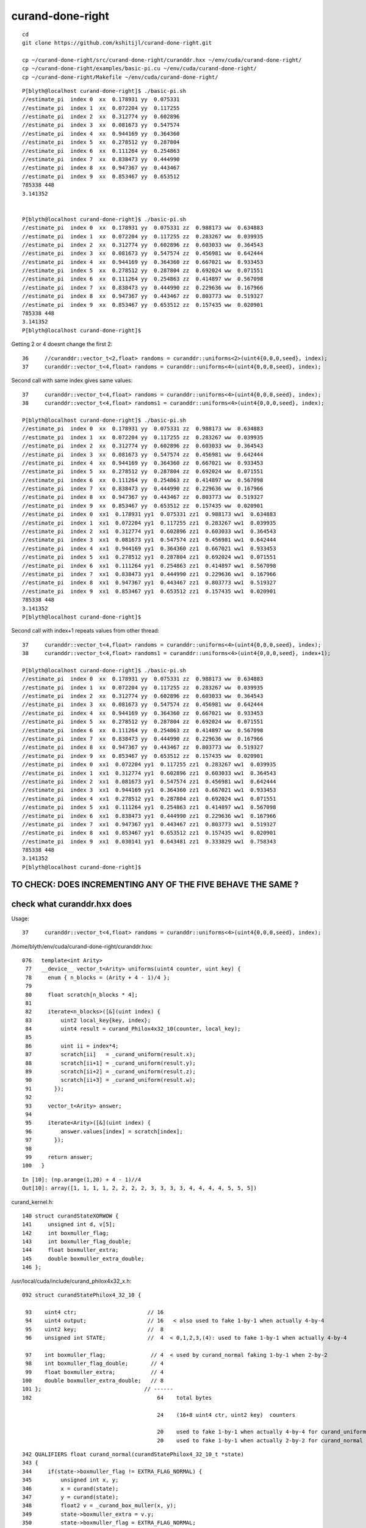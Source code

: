 curand-done-right
===================

::

   cd
   git clone https://github.com/kshitijl/curand-done-right.git

   cp ~/curand-done-right/src/curand-done-right/curanddr.hxx ~/env/cuda/curand-done-right/
   cp ~/curand-done-right/examples/basic-pi.cu ~/env/cuda/curand-done-right/
   cp ~/curand-done-right/Makefile ~/env/cuda/curand-done-right/



::

    P[blyth@localhost curand-done-right]$ ./basic-pi.sh 
    //estimate_pi  index 0  xx  0.178931 yy  0.075331 
    //estimate_pi  index 1  xx  0.072204 yy  0.117255 
    //estimate_pi  index 2  xx  0.312774 yy  0.602896 
    //estimate_pi  index 3  xx  0.081673 yy  0.547574 
    //estimate_pi  index 4  xx  0.944169 yy  0.364360 
    //estimate_pi  index 5  xx  0.278512 yy  0.287804 
    //estimate_pi  index 6  xx  0.111264 yy  0.254863 
    //estimate_pi  index 7  xx  0.838473 yy  0.444990 
    //estimate_pi  index 8  xx  0.947367 yy  0.443467 
    //estimate_pi  index 9  xx  0.853467 yy  0.653512 
    785338 448
    3.141352


    P[blyth@localhost curand-done-right]$ ./basic-pi.sh 
    //estimate_pi  index 0  xx  0.178931 yy  0.075331 zz  0.988173 ww  0.634883 
    //estimate_pi  index 1  xx  0.072204 yy  0.117255 zz  0.283267 ww  0.039935 
    //estimate_pi  index 2  xx  0.312774 yy  0.602896 zz  0.603033 ww  0.364543 
    //estimate_pi  index 3  xx  0.081673 yy  0.547574 zz  0.456981 ww  0.642444 
    //estimate_pi  index 4  xx  0.944169 yy  0.364360 zz  0.667021 ww  0.933453 
    //estimate_pi  index 5  xx  0.278512 yy  0.287804 zz  0.692024 ww  0.071551 
    //estimate_pi  index 6  xx  0.111264 yy  0.254863 zz  0.414897 ww  0.567098 
    //estimate_pi  index 7  xx  0.838473 yy  0.444990 zz  0.229636 ww  0.167966 
    //estimate_pi  index 8  xx  0.947367 yy  0.443467 zz  0.803773 ww  0.519327 
    //estimate_pi  index 9  xx  0.853467 yy  0.653512 zz  0.157435 ww  0.020901 
    785338 448
    3.141352
    P[blyth@localhost curand-done-right]$ 


Getting 2 or 4 doesnt change the first 2::

     36     //curanddr::vector_t<2,float> randoms = curanddr::uniforms<2>(uint4{0,0,0,seed}, index); 
     37     curanddr::vector_t<4,float> randoms = curanddr::uniforms<4>(uint4{0,0,0,seed}, index);





Second call with same index gives same values::

    37     curanddr::vector_t<4,float> randoms = curanddr::uniforms<4>(uint4{0,0,0,seed}, index);
    38     curanddr::vector_t<4,float> randoms1 = curanddr::uniforms<4>(uint4{0,0,0,seed}, index);

    P[blyth@localhost curand-done-right]$ ./basic-pi.sh 
    //estimate_pi  index 0  xx  0.178931 yy  0.075331 zz  0.988173 ww  0.634883 
    //estimate_pi  index 1  xx  0.072204 yy  0.117255 zz  0.283267 ww  0.039935 
    //estimate_pi  index 2  xx  0.312774 yy  0.602896 zz  0.603033 ww  0.364543 
    //estimate_pi  index 3  xx  0.081673 yy  0.547574 zz  0.456981 ww  0.642444 
    //estimate_pi  index 4  xx  0.944169 yy  0.364360 zz  0.667021 ww  0.933453 
    //estimate_pi  index 5  xx  0.278512 yy  0.287804 zz  0.692024 ww  0.071551 
    //estimate_pi  index 6  xx  0.111264 yy  0.254863 zz  0.414897 ww  0.567098 
    //estimate_pi  index 7  xx  0.838473 yy  0.444990 zz  0.229636 ww  0.167966 
    //estimate_pi  index 8  xx  0.947367 yy  0.443467 zz  0.803773 ww  0.519327 
    //estimate_pi  index 9  xx  0.853467 yy  0.653512 zz  0.157435 ww  0.020901 
    //estimate_pi  index 0  xx1  0.178931 yy1  0.075331 zz1  0.988173 ww1  0.634883 
    //estimate_pi  index 1  xx1  0.072204 yy1  0.117255 zz1  0.283267 ww1  0.039935 
    //estimate_pi  index 2  xx1  0.312774 yy1  0.602896 zz1  0.603033 ww1  0.364543 
    //estimate_pi  index 3  xx1  0.081673 yy1  0.547574 zz1  0.456981 ww1  0.642444 
    //estimate_pi  index 4  xx1  0.944169 yy1  0.364360 zz1  0.667021 ww1  0.933453 
    //estimate_pi  index 5  xx1  0.278512 yy1  0.287804 zz1  0.692024 ww1  0.071551 
    //estimate_pi  index 6  xx1  0.111264 yy1  0.254863 zz1  0.414897 ww1  0.567098 
    //estimate_pi  index 7  xx1  0.838473 yy1  0.444990 zz1  0.229636 ww1  0.167966 
    //estimate_pi  index 8  xx1  0.947367 yy1  0.443467 zz1  0.803773 ww1  0.519327 
    //estimate_pi  index 9  xx1  0.853467 yy1  0.653512 zz1  0.157435 ww1  0.020901 
    785338 448
    3.141352
    P[blyth@localhost curand-done-right]$


Second call with index+1 repeats values from other thread::

    37     curanddr::vector_t<4,float> randoms = curanddr::uniforms<4>(uint4{0,0,0,seed}, index);
    38     curanddr::vector_t<4,float> randoms1 = curanddr::uniforms<4>(uint4{0,0,0,seed}, index+1);

    P[blyth@localhost curand-done-right]$ ./basic-pi.sh 
    //estimate_pi  index 0  xx  0.178931 yy  0.075331 zz  0.988173 ww  0.634883 
    //estimate_pi  index 1  xx  0.072204 yy  0.117255 zz  0.283267 ww  0.039935 
    //estimate_pi  index 2  xx  0.312774 yy  0.602896 zz  0.603033 ww  0.364543 
    //estimate_pi  index 3  xx  0.081673 yy  0.547574 zz  0.456981 ww  0.642444 
    //estimate_pi  index 4  xx  0.944169 yy  0.364360 zz  0.667021 ww  0.933453 
    //estimate_pi  index 5  xx  0.278512 yy  0.287804 zz  0.692024 ww  0.071551 
    //estimate_pi  index 6  xx  0.111264 yy  0.254863 zz  0.414897 ww  0.567098 
    //estimate_pi  index 7  xx  0.838473 yy  0.444990 zz  0.229636 ww  0.167966 
    //estimate_pi  index 8  xx  0.947367 yy  0.443467 zz  0.803773 ww  0.519327 
    //estimate_pi  index 9  xx  0.853467 yy  0.653512 zz  0.157435 ww  0.020901 
    //estimate_pi  index 0  xx1  0.072204 yy1  0.117255 zz1  0.283267 ww1  0.039935 
    //estimate_pi  index 1  xx1  0.312774 yy1  0.602896 zz1  0.603033 ww1  0.364543 
    //estimate_pi  index 2  xx1  0.081673 yy1  0.547574 zz1  0.456981 ww1  0.642444 
    //estimate_pi  index 3  xx1  0.944169 yy1  0.364360 zz1  0.667021 ww1  0.933453 
    //estimate_pi  index 4  xx1  0.278512 yy1  0.287804 zz1  0.692024 ww1  0.071551 
    //estimate_pi  index 5  xx1  0.111264 yy1  0.254863 zz1  0.414897 ww1  0.567098 
    //estimate_pi  index 6  xx1  0.838473 yy1  0.444990 zz1  0.229636 ww1  0.167966 
    //estimate_pi  index 7  xx1  0.947367 yy1  0.443467 zz1  0.803773 ww1  0.519327 
    //estimate_pi  index 8  xx1  0.853467 yy1  0.653512 zz1  0.157435 ww1  0.020901 
    //estimate_pi  index 9  xx1  0.030141 yy1  0.643481 zz1  0.333829 ww1  0.758343 
    785338 448
    3.141352
    P[blyth@localhost curand-done-right]$ 



TO CHECK: DOES INCREMENTING ANY OF THE FIVE BEHAVE THE SAME ?
------------------------------------------------------------------






check what curanddr.hxx does
-----------------------------

Usage::

    37     curanddr::vector_t<4,float> randoms = curanddr::uniforms<4>(uint4{0,0,0,seed}, index);


/home/blyth/env/cuda/curand-done-right/curanddr.hxx::

    076   template<int Arity>
     77   __device__ vector_t<Arity> uniforms(uint4 counter, uint key) {
     78     enum { n_blocks = (Arity + 4 - 1)/4 };
     79 
     80     float scratch[n_blocks * 4];
     81 
     82     iterate<n_blocks>([&](uint index) {
     83         uint2 local_key{key, index};
     84         uint4 result = curand_Philox4x32_10(counter, local_key);
     85 
     86         uint ii = index*4;
     87         scratch[ii]   = _curand_uniform(result.x);
     88         scratch[ii+1] = _curand_uniform(result.y);
     89         scratch[ii+2] = _curand_uniform(result.z);
     90         scratch[ii+3] = _curand_uniform(result.w);
     91       });
     92 
     93     vector_t<Arity> answer;
     94 
     95     iterate<Arity>([&](uint index) {
     96         answer.values[index] = scratch[index];
     97       });
     98 
     99     return answer;
    100   }


::

    In [10]: (np.arange(1,20) + 4 - 1)//4
    Out[10]: array([1, 1, 1, 1, 2, 2, 2, 2, 3, 3, 3, 3, 4, 4, 4, 4, 5, 5, 5])



curand_kernel.h::

     140 struct curandStateXORWOW {
     141     unsigned int d, v[5];
     142     int boxmuller_flag;
     143     int boxmuller_flag_double;
     144     float boxmuller_extra;
     145     double boxmuller_extra_double;
     146 };



/usr/local/cuda/include/curand_philox4x32_x.h::

    092 struct curandStatePhilox4_32_10 {

     93    uint4 ctr;                      // 16 
     94    uint4 output;                   // 16   < also used to fake 1-by-1 when actually 4-by-4   
     95    uint2 key;                      //  8
     96    unsigned int STATE;             //  4  < 0,1,2,3,(4): used to fake 1-by-1 when actually 4-by-4 

     97    int boxmuller_flag;              // 4  < used by curand_normal faking 1-by-1 when 2-by-2
     98    int boxmuller_flag_double;       // 4  
     99    float boxmuller_extra;           // 4 
    100    double boxmuller_extra_double;   // 8 
    101 };                                // ------
    102                                       64    total bytes

                                              24    (16+8 uint4 ctr, uint2 key)  counters  

                                              20    used to fake 1-by-1 when actually 4-by-4 for curand_uniform
                                              20    used to fake 1-by-1 when actually 2-by-2 for curand_normal



::

    342 QUALIFIERS float curand_normal(curandStatePhilox4_32_10_t *state)
    343 {
    344     if(state->boxmuller_flag != EXTRA_FLAG_NORMAL) {
    345         unsigned int x, y;
    346         x = curand(state);
    347         y = curand(state);
    348         float2 v = _curand_box_muller(x, y);
    349         state->boxmuller_extra = v.y;
    350         state->boxmuller_flag = EXTRA_FLAG_NORMAL;
    351         return v.x;
    352     }
    353     state->boxmuller_flag = 0;
    354     return state->boxmuller_extra;
    355 }

    /// AHHA : the boxmuller_extra and boxmuller_flag is again
    ///        making something that naturally gives 2 normally 
    ///        distrib values look like it gives 1 without 
    ///        ... and costs 20 bytes for this "fib"

    402 QUALIFIERS float2 curand_normal2(curandStateXORWOW_t *state)
    403 {
    404     return curand_box_muller(state);
    405 }

    151 template <typename R>
    152 QUALIFIERS float2 curand_box_muller(R *state)
    153 {
    154     float2 result;
    155     unsigned int x = curand(state);
    156     unsigned int y = curand(state);
    157     result = _curand_box_muller(x, y);
    158     return result;
    159 }

     69 QUALIFIERS float2 _curand_box_muller(unsigned int x, unsigned int y)
     70 {
     71     float2 result;
     72     float u = x * CURAND_2POW32_INV + (CURAND_2POW32_INV/2);
     73     float v = y * CURAND_2POW32_INV_2PI + (CURAND_2POW32_INV_2PI/2);
     74 #if __CUDA_ARCH__ > 0
     75     float s = sqrtf(-2.0f * logf(u));
     76     __sincosf(v, &result.x, &result.y);
     77 #else
     78     float s = sqrtf(-2.0f * logf(u));
     79     result.x = sinf(v);
     80     result.y = cosf(v);
     81 #endif
     82     result.x *= s;
     83     result.y *= s;
     84     return result;
     85 }







::

    1012 QUALIFIERS void curand_init(unsigned long long seed,
    1013                                  unsigned long long subsequence,
    1014                                  unsigned long long offset,
    1015                                  curandStatePhilox4_32_10_t *state)
    1016 {
    1017     state->ctr = make_uint4(0, 0, 0, 0);
    1018     state->key.x = (unsigned int)seed;
    1019     state->key.y = (unsigned int)(seed>>32);
    1020     state->STATE = 0;
    1021     state->boxmuller_flag = 0;
    1022     state->boxmuller_flag_double = 0;
    1023     state->boxmuller_extra = 0.f;
    1024     state->boxmuller_extra_double = 0.;
    1025     skipahead_sequence(subsequence, state);
    1026     skipahead(offset, state);
    1027 }

    0961 QUALIFIERS void skipahead(unsigned long long n, curandStatePhilox4_32_10_t *state)
     962 {
     963     state->STATE += (n & 3);
     964     n /= 4;
     965     if( state->STATE > 3 ){
     966         n += 1;
     967         state->STATE -= 4;
     968     }
     969     Philox_State_Incr(state, n);
     970     state->output = curand_Philox4x32_10(state->ctr,state->key);
     971 }
    /// looks to be fiddling to enable generator that returns sets of four random uint 
    /// to look like it can be skipped ahead not in steps of four by item by item 
    /// [n & 3 is 0,1,2,3 only, whats range if STATE? 0,1,2,3 only ? ]

    106 QUALIFIERS void Philox_State_Incr(curandStatePhilox4_32_10_t* s, unsigned long long n)
    107 {
    108    unsigned int nlo = (unsigned int)(n);
    109    unsigned int nhi = (unsigned int)(n>>32);
    110 
    111    s->ctr.x += nlo;
    112    if( s->ctr.x < nlo )
    113       nhi++;
    114 
    115    s->ctr.y += nhi;
    116    if(nhi <= s->ctr.y)
    117       return;
    118    if(++s->ctr.z) return;
    119    ++s->ctr.w;
    120 }


    170 QUALIFIERS uint4 curand_Philox4x32_10( uint4 c, uint2 k)
    171 {
    172    c = _philox4x32round(c, k);                           // 1 
    173    k.x += PHILOX_W32_0; k.y += PHILOX_W32_1;
    174    c = _philox4x32round(c, k);                           // 2
    175    k.x += PHILOX_W32_0; k.y += PHILOX_W32_1;
    176    c = _philox4x32round(c, k);                           // 3 
    177    k.x += PHILOX_W32_0; k.y += PHILOX_W32_1;
    178    c = _philox4x32round(c, k);                           // 4 
    179    k.x += PHILOX_W32_0; k.y += PHILOX_W32_1;
    180    c = _philox4x32round(c, k);                           // 5 
    181    k.x += PHILOX_W32_0; k.y += PHILOX_W32_1;
    182    c = _philox4x32round(c, k);                           // 6 
    183    k.x += PHILOX_W32_0; k.y += PHILOX_W32_1;
    184    c = _philox4x32round(c, k);                           // 7 
    185    k.x += PHILOX_W32_0; k.y += PHILOX_W32_1;
    186    c = _philox4x32round(c, k);                           // 8 
    187    k.x += PHILOX_W32_0; k.y += PHILOX_W32_1;
    188    c = _philox4x32round(c, k);                           // 9 
    189    k.x += PHILOX_W32_0; k.y += PHILOX_W32_1;
    190    return _philox4x32round(c, k);                        // 10
    191 }

* Notice arg structs used as workspace




/usr/local/cuda/include/curand_kernel.h::

    255 QUALIFIERS float curand_uniform(curandStatePhilox4_32_10_t *state)
    256 {
    257    return _curand_uniform(curand(state));
    258 }

/usr/local/cuda/include/curand_uniform.h::

     69 QUALIFIERS float _curand_uniform(unsigned int x)
     70 {
     71     return x * CURAND_2POW32_INV + (CURAND_2POW32_INV/2.0f);
     72 }





     878 QUALIFIERS unsigned int curand(curandStatePhilox4_32_10_t *state)
     879 {
     880     // Maintain the invariant: output[STATE] is always "good" and
     881     //  is the next value to be returned by curand.
     882     unsigned int ret;
     883     switch(state->STATE++){
     884     default:
     885         ret = state->output.x;
     886         break;
     887     case 1:
     888         ret = state->output.y;
     889         break;
     890     case 2:
     891         ret = state->output.z;
     892         break;
     893     case 3:
     894         ret = state->output.w;
     895         break;
     896     }
     897     if(state->STATE == 4){
     898         Philox_State_Incr(state);
     899         state->output = curand_Philox4x32_10(state->ctr,state->key);
     900         state->STATE = 0;
     901     }
     902     return ret;
     903 }


/home/blyth/env/cuda/curand-done-right/curanddr.hxx::

    076   template<int Arity>
     77   __device__ vector_t<Arity> uniforms(uint4 counter, uint key) {
     78     enum { n_blocks = (Arity + 4 - 1)/4 };
     79 
     80     float scratch[n_blocks * 4];
     81 
     82     iterate<n_blocks>([&](uint index) {
     83         uint2 local_key{key, index};
     84         uint4 result = curand_Philox4x32_10(counter, local_key);
     85 
     86         uint ii = index*4;
     87         scratch[ii]   = _curand_uniform(result.x);
     88         scratch[ii+1] = _curand_uniform(result.y);
     89         scratch[ii+2] = _curand_uniform(result.z);
     90         scratch[ii+3] = _curand_uniform(result.w);
     91       });
     92 
     93     vector_t<Arity> answer;
     94 
     95     iterate<Arity>([&](uint index) {
     96         answer.values[index] = scratch[index];
     97       });
     98 
     99     return answer;
    100   }



::

     905 /**
     906  * \brief Return tuple of 4 32-bit pseudorandoms from a Philox4_32_10 generator.
     907  *
     908  * Return 128 bits of pseudorandomness from the Philox4_32_10 generator in \p state,
     909  * increment position of generator by four.
     910  *
     911  * \param state - Pointer to state to update
     912  *
     913  * \return 128-bits of pseudorandomness as a uint4, all bits valid to use.
     914  */
     915 
     916 QUALIFIERS uint4 curand4(curandStatePhilox4_32_10_t *state)
     917 {
     918     uint4 r;
     919 
     920     uint4 tmp = state->output;
     921     Philox_State_Incr(state);
     922     state->output= curand_Philox4x32_10(state->ctr,state->key);
     923     switch(state->STATE){
     924     case 0:
     925         return tmp;
     926     case 1:
     927         r.x = tmp.y;
     928         r.y = tmp.z;
     929         r.z = tmp.w;
     930         r.w = state->output.x;
     931         break;
     932     case 2:
     933         r.x = tmp.z;
     934         r.y = tmp.w;
     935         r.z = state->output.x;
     936         r.w = state->output.y;
     937         break;
     938     case 3:
     939         r.x = tmp.w;
     940         r.y = state->output.x;
     941         r.z = state->output.y;
     942         r.w = state->output.z;
     943         break;
     944     default:
     945         // NOT possible but needed to avoid compiler warnings
     946         return tmp;
     947     }
     948     return r;
     949 }


::

    P[blyth@localhost include]$ pwd
    /usr/local/cuda/include
    P[blyth@localhost include]$ grep curand_Philox4x32_10 *.h
    curand_kernel.h:        state->output = curand_Philox4x32_10(state->ctr,state->key);
    curand_kernel.h:    state->output= curand_Philox4x32_10(state->ctr,state->key);
    curand_kernel.h:    state->output = curand_Philox4x32_10(state->ctr,state->key);
    curand_kernel.h:    state->output = curand_Philox4x32_10(state->ctr,state->key);
    curand_philox4x32_x.h:QUALIFIERS uint4 curand_Philox4x32_10( uint4 c, uint2 k)
    P[blyth@localhost include]$ 



How to make normal curand API with curandState use this ? 
------------------------------------------------------------


::

    287 static __forceinline__ __device__ void simulate( const uint3& launch_idx, const uint3& dim, quad2* prd )
    288 {
    289     sevent* evt = params.evt ;
    290     if (launch_idx.x >= evt->num_photon) return;
    291 
    292     unsigned idx = launch_idx.x ;  // aka photon_idx
    293     unsigned genstep_idx = evt->seed[idx] ;
    294     const quad6& gs = evt->genstep[genstep_idx] ;
    295 
    296     qsim* sim = params.sim ;
    297 
    298 //#define OLD_WITHOUT_SKIPAHEAD 1
    299 #ifdef OLD_WITHOUT_SKIPAHEAD
    300     curandState rng = sim->rngstate[idx] ;
    301 #else
    302     curandState rng ;
    303     sim->rng->get_rngstate_with_skipahead( rng, sim->evt->index, idx );
    304 #endif
    305 
    306 

::

     53 inline QRNG_METHOD void qrng::get_rngstate_with_skipahead(curandStateXORWOW& rng, unsigned event_idx, unsigned photon_idx )
     54 {
     55     unsigned long long skipahead_ = skipahead_event_offset*event_idx ;
     56     rng = *(rng_states + photon_idx) ;
     57     skipahead( skipahead_, &rng );
     58 }





